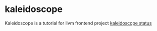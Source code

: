 * kaleidoscope
Kaleidoscope is a tutorial for llvm frontend project
[[https://github.com/kopinions/kaleidoscope/workflows/meson%2520test/badge.svg?branch=master][kaleidoscope status]]
